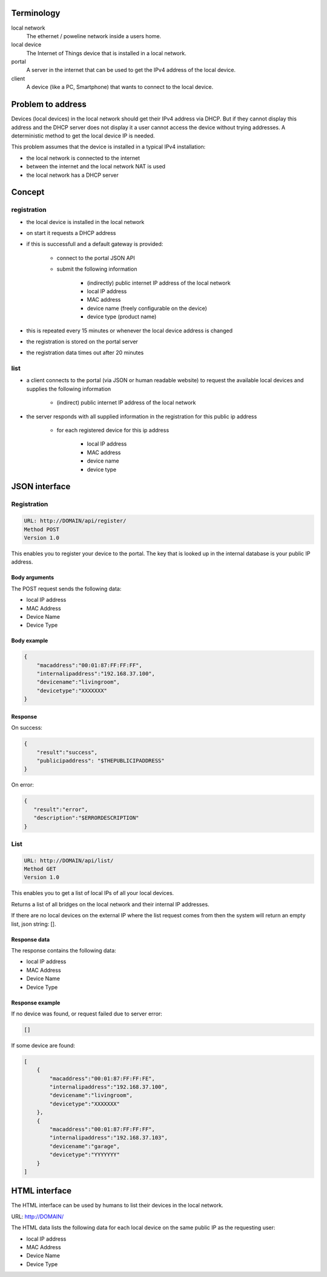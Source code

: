 Terminology
===========

local network
    The ethernet / poweline network inside a users home.

local device
    The Internet of Things device that is installed in a local network.

portal
    A server in the internet that can be used to get the IPv4 address of the local device.

client
    A device (like a PC, Smartphone) that wants to connect to the local device.

Problem to address
==================

Devices (local devices) in the local network should get their IPv4 address via DHCP. But if
they cannot display this address and the DHCP server does not display it a user cannot
access the device without trying addresses.
A deterministic method to get the local device IP is needed.

This problem assumes that the device is installed in a typical IPv4 installation:

- the local network is connected to the internet
- between the internet and the local network NAT is used
- the local network has a DHCP server


Concept
=======

registration
------------

- the local device is installed in the local network
- on start it requests a DHCP address
- if this is successfull and a default gateway is provided:

    - connect to the portal JSON API
    - submit the following information

        - (indirectly) public internet IP address of the local network
        - local IP address
        - MAC address
        - device name (freely configurable on the device)
        - device type (product name)

- this is repeated every 15 minutes or whenever the local device address is changed
- the registration is stored on the portal server
- the registration data times out after 20 minutes

list
----

- a client connects to the portal (via JSON or human readable website) to request the available local devices and supplies the following information

    - (indirect) public internet IP address of the local network

- the server responds with all supplied information in the registration for this public ip address

    - for each registered  device for this ip address

        - local IP address
        - MAC address
        - device name
        - device type


JSON interface
==============

Registration
------------

.. code-block:: none

   URL: http://DOMAIN/api/register/
   Method POST
   Version 1.0

This enables you to register your device to the portal. The key that is looked up in the internal database is your public IP address.

Body arguments
~~~~~~~~~~~~~~


The POST request sends the following data:

- local IP address
- MAC Address
- Device Name
- Device Type

Body example
~~~~~~~~~~~~

.. code-block:: json

   {
       "macaddress":"00:01:87:FF:FF:FF",
       "internalipaddress":"192.168.37.100",
       "devicename":"livingroom",
       "devicetype":"XXXXXXX"
   }

Response
~~~~~~~~

On success:

.. code-block:: json

   {
       "result":"success",
       "publicipaddress": "$THEPUBLICIPADDRESS"
   }


On error:

.. code-block:: json

   {
      "result":"error",
      "description":"$ERRORDESCRIPTION"
   }


List
----

.. code-block:: none

   URL: http://DOMAIN/api/list/
   Method GET
   Version 1.0

This enables you to get a list of local IPs of all your local devices.

Returns a list of all bridges on the local network and their internal IP addresses.

If there are no local devices on the external IP where the list request comes from then the system will return an empty list, json string: [].

Response data
~~~~~~~~~~~~~

The response contains the following data:

- local IP address
- MAC Address
- Device Name
- Device Type

Response example
~~~~~~~~~~~~~~~~

If no device was found, or request failed due to server error:

.. code-block:: json

   []


If some device are found:

.. code-block:: json

   [
       {
           "macaddress":"00:01:87:FF:FF:FE",
           "internalipaddress":"192.168.37.100",
           "devicename":"livingroom",
           "devicetype":"XXXXXXX"
       },
       {
           "macaddress":"00:01:87:FF:FF:FF",
           "internalipaddress":"192.168.37.103",
           "devicename":"garage",
           "devicetype":"YYYYYYY"
       }
   ]


HTML interface
==============

The HTML interface can be used by humans to list their devices in the local network.

URL: http://DOMAIN/

The HTML data lists the following data for each local device on the same public IP as the requesting user:

- local IP address
- MAC Address
- Device Name
- Device Type
